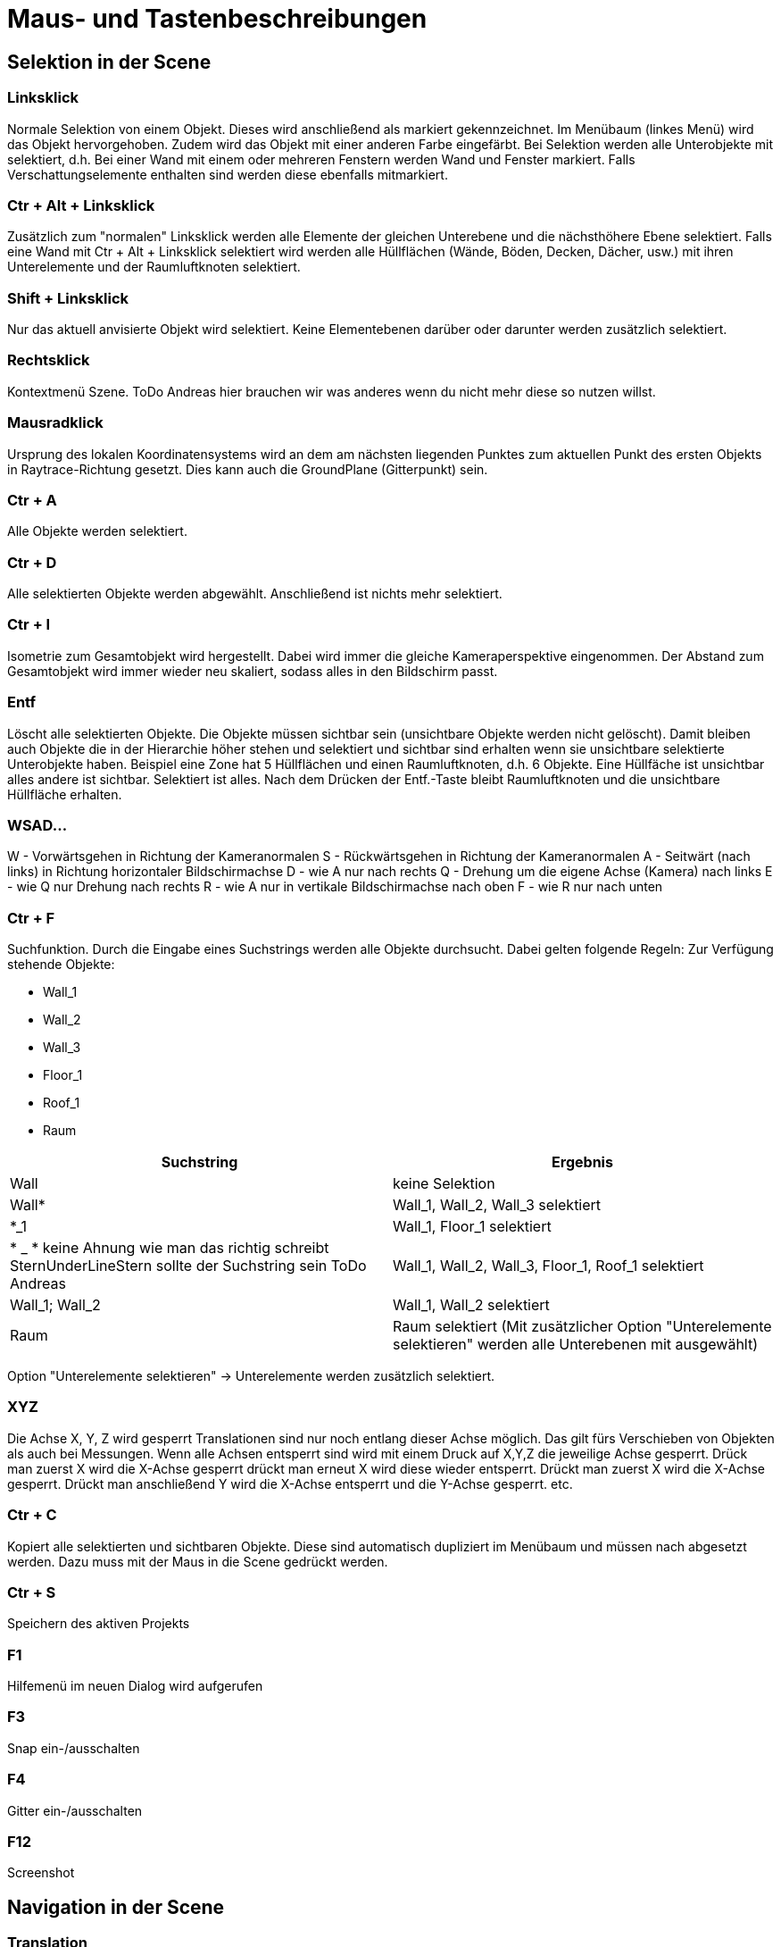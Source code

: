 = Maus- und Tastenbeschreibungen

== Selektion in der Scene

=== Linksklick
Normale Selektion von einem Objekt. Dieses wird anschließend als markiert gekennzeichnet. Im Menübaum (linkes Menü) wird das Objekt hervorgehoben. Zudem wird das Objekt mit einer anderen Farbe eingefärbt. Bei Selektion werden alle Unterobjekte mit selektiert, d.h. Bei einer Wand mit einem oder mehreren Fenstern werden Wand und Fenster markiert. Falls Verschattungselemente enthalten sind werden diese ebenfalls mitmarkiert.

=== Ctr + Alt + Linksklick
Zusätzlich zum "normalen" Linksklick werden alle Elemente der gleichen Unterebene und die nächsthöhere Ebene selektiert. Falls eine Wand mit Ctr + Alt + Linksklick selektiert wird werden alle Hüllflächen (Wände, Böden, Decken, Dächer, usw.) mit ihren Unterelemente und der Raumluftknoten selektiert.

=== Shift + Linksklick
Nur das aktuell anvisierte Objekt wird selektiert. Keine Elementebenen darüber oder darunter werden zusätzlich selektiert.

=== Rechtsklick
Kontextmenü Szene. ToDo Andreas hier brauchen wir was anderes wenn du nicht mehr diese so nutzen willst.

=== Mausradklick
Ursprung des lokalen Koordinatensystems wird an dem am nächsten liegenden Punktes zum aktuellen Punkt des ersten Objekts in Raytrace-Richtung gesetzt. Dies kann auch die GroundPlane (Gitterpunkt) sein.

=== Ctr + A
Alle Objekte werden selektiert.

=== Ctr + D
Alle selektierten Objekte werden abgewählt. Anschließend ist nichts mehr selektiert.

=== Ctr + I
Isometrie zum Gesamtobjekt wird hergestellt. Dabei wird immer die gleiche Kameraperspektive eingenommen. Der Abstand zum Gesamtobjekt wird immer wieder neu skaliert, sodass alles in den Bildschirm passt.

=== Entf
Löscht alle selektierten Objekte. Die Objekte müssen sichtbar sein (unsichtbare Objekte werden nicht gelöscht). Damit bleiben auch Objekte die in der Hierarchie höher stehen und selektiert und sichtbar sind erhalten wenn sie unsichtbare selektierte Unterobjekte haben.
Beispiel eine Zone hat 5 Hüllflächen und einen Raumluftknoten, d.h. 6 Objekte. Eine Hüllfäche ist unsichtbar alles andere ist sichtbar. Selektiert ist alles. Nach dem Drücken der Entf.-Taste bleibt Raumluftknoten und die unsichtbare Hüllfläche erhalten.

=== WSAD...
W - Vorwärtsgehen in Richtung der Kameranormalen
S - Rückwärtsgehen in Richtung der Kameranormalen
A - Seitwärt (nach links) in Richtung horizontaler Bildschirmachse
D - wie A nur nach rechts
Q - Drehung um die eigene Achse (Kamera) nach links
E - wie Q nur Drehung nach rechts
R - wie A nur in vertikale Bildschirmachse nach oben
F - wie R nur nach unten

=== Ctr + F
Suchfunktion. Durch die Eingabe eines Suchstrings werden alle Objekte durchsucht. Dabei gelten folgende Regeln:
Zur Verfügung stehende Objekte:

* Wall_1
* Wall_2
* Wall_3
* Floor_1
* Roof_1
* Raum


[width="100%",options="header"]
|====================
| Suchstring | Ergebnis 
| Wall | keine Selektion 
| Wall* | Wall_1, Wall_2, Wall_3 selektiert 
| *_1 | Wall_1, Floor_1 selektiert 
| * _ * keine Ahnung wie man das richtig schreibt SternUnderLineStern sollte der Suchstring sein ToDo Andreas | Wall_1, Wall_2, Wall_3, Floor_1, Roof_1 selektiert  
| Wall_1; Wall_2 | Wall_1, Wall_2 selektiert
| Raum | Raum selektiert (Mit zusätzlicher Option "Unterelemente selektieren" werden alle Unterebenen mit ausgewählt)
|====================

Option "Unterelemente selektieren" -> Unterelemente werden zusätzlich selektiert.

=== XYZ
Die Achse X, Y, Z wird gesperrt Translationen sind nur noch entlang dieser Achse möglich. Das gilt fürs Verschieben von Objekten als auch bei Messungen.
Wenn alle Achsen entsperrt sind wird mit einem Druck auf X,Y,Z die jeweilige Achse gesperrt. Drück man zuerst X wird die X-Achse gesperrt drückt man erneut X wird diese wieder entsperrt. Drückt man zuerst X wird die X-Achse gesperrt. Drückt man anschließend Y wird die X-Achse entsperrt und die Y-Achse gesperrt. etc.

=== Ctr + C
Kopiert alle selektierten und sichtbaren Objekte.
Diese sind automatisch dupliziert im Menübaum und müssen nach abgesetzt werden. Dazu muss mit der Maus in die Scene gedrückt werden.

=== Ctr + S
Speichern des aktiven Projekts

=== F1
Hilfemenü im neuen Dialog wird aufgerufen

=== F3
Snap ein-/ausschalten

=== F4
Gitter ein-/ausschalten

=== F12
Screenshot

== Navigation in der Scene

=== Translation
Gedrücktes Mausrad bewegt die Scene. Bewegung nach links, Translation nach links zum aktuellen Kameravektor.

=== Rotation
Durch gedrückten Linksklick auf ein Objekt oder die Groundplane wird eine Drehpunkt abgesetzt. Bewegung der Maus nach oben kippt die Scene um die Horizontale Achse zur Kameraposition nach hinten. Bewegung der Maus horizontal nach rechts dreht die Scene um die vertikale Achse zur Kameraposition nach rechts.

=== Translation/Rotation mit Shift oder Leertaste
Bei gedrückter Shift oder Leertaste wird die Aktion verlangsamt oder verschnellert. Den Faktor kann man unter den Einstellungen setzen.

= Farbansichten (Falschfarbendarstellungen)

== Materialansicht
Diese Ansicht stellt die aktuell zugewiesene Farbe der Fläche dar. Dabei stellt diese Farbe die in Realität verwendeten Farben/Anstriche dar. Diese wird im Anstrichdialog gesetzt. Die visuelle Berechnung (Simulation) nimmt diese Farbeinstellungen als Grundlage für die jeweilige Fläche. Standardmäßig sind Dächer rötlich, Wände beige und Böden dunkelblau dargestellt.

== Konstruktion
Alle Objekte erhalten die Farben, die in den Dialogen "opaker Konstruktionsdialog", "transparenter Konstruktionsdialog" und "Verschattungsdialog" eingestellt sind.

== Thermische Randbedingungen (dieser Name sollte überarbeitet werden !!! ToDo Andreas)
Hier werden alle Flächen aufgrund ihrer Verknüpfungseigenschaften dargestellt.

[width="100%",options="header"]
|====================
| Bezug | Farbe
| Außenluft | gelb
| Erdkontakt | braun
| Innenwandöberflächen | rot 
| Innendecken | Boden->dunkleres blau; Decke->orange 
| Adiabat | Grün
|====================

== Verknüpfte Flächen
Alle Objekte werden halbtransparent dargestellt. Zusätzlich werden kleine nichttransparente rote Quader zwischen den Mittelpunkten zweier verlinkter Flächen dargestellt.

== Eingangs- und Ergebnisdarstellung

=== U-Werte
Die Objekte mit einem Parameter U-Wert werden nach einer Farblegende die vom Nutzer festgelegt werden kann dargestellt. Dabei kann der Nutzer den Min- und Maxwert anpassen.

=== Temperaturen

Da Temperaturen zeitlich dynamisch vorliegen wird ein Zeitpunkt für die Ergebnisausgaben vom Nutzer eingestellt. Dafür gibt es einen separaten Dialog.

==== Oberflächen
Die Temperaturen jedes Objekts, dass eine Oberflächentemperatur laut einer Ausgabedatei besitzt wird durch eine Farblegende dargestellt (siehe U-Wert). Beachtet werden muss um welchen Temperaturen es sich handelt (Innen- oder Außenoberflächentemperaturen).

==== Lufttemperaturen
Wie Oberflächentemperaturen nur mit der Ergebnisdatei Lufttemperaturen. Hierbei nehmen alle Objekte einer Zonen die gleiche Farbe nach Ergebnisdatei an.

= Funktionsbeschreibung

== Translation
Eingabe erfolgt entweder durch relative oder absolute Koordinaten. Alle selektierten und sichtbaren Objekte werden entlang des aktuellen lokalen Koordinatensystems verschoben. Dieses kann anders als das Weltkoordinatensystem sein. Nach Verlassen des Textfeldes wird die Aktion ausgeführt.

== Rotation
Nach Eintrag ins Textfeld werden alle selektierten und sichtbaren Objekte gedreht. Bezugsachsen bildet das lokale Koordinatensystems

== Skalierung
Falls "alles skalieren" aktiviert wurde werden alle Achsenrichtungen gleich skaliert. Falls nicht wird nur die ausgewählte Achse skaliert. Skaliert wird immer ausgehen vom aktuellen lokalen Ursprung.

= Raumerstellung

Wie wird ein Raum erstellt? Dies kann auf mehreren Wege durchgeführt werden.

== Raumerstellung direkt über den Raumbutton
Falls das Projekt komplett leer ist und man den Raumerstellungsbutton drückt werden mehrere Funktionen durchgeführt.

. Automatische Erstellung eines Gebäudeobjektes. Hierbei wird der Name abgefragt über einen TextInputDialog.
. Automatische Erstellung eines Geschossobjektes (Unterobjekt von Gebäude oder falls es Gebäudeteil noch gibt ein Unterobjekt dessen). Hierbei wird der Name abgefragt über einen TextInputDialog.
. Wechsel der rechten Menüfensters in den Raumerstellungsdialog. Folgende Eingaben sind dort möglich
    * Textfeld für den Raumnamen
    * Textfeld (double) für die Höhe (Extrusion des Polgons) des Raumes (Standard 3m)
    * Wahl der Konstruktionen für Außenwand, Boden zur Außenfseite, Dach zur Außenseite (falls keine Konstruktionen gesetzt wurden sind die Standardkonstruktionen zu nehmen ansonsten die letzten Zuweisungen die in diesem Dialog betätig wurden.
    * Wahl des Gebäudes, Geschosses, Gebäudeteils (Voreinstellungen mit den letzten ausgewählten Objektes)
    * Liste mit den Punktkoordinaten der abgeklickten Punkte (am Anfang leer) dabei kann durch anklicken eines Punktes dieser aus dem Polygonzug entfernt werden.

Falls die Gebäude und Geschoss vorhanden sind wird das letzte aktive Geschoss als Standard gesetzt.

Anschließend kann in der Scene ein Polygonzug gezeichnet werden. Dabei wird nach dem ersten Punkt absetzen eine rote Linie zwischen allen abgesetzen Punkten + dem Mauszeiger erstellt. Die Zone wird zusätzlich 3D-Transparent dargestellt sobald des 3 Punkte gibt die nicht kolinear sind. Dabei wird das Objekt nach der eingebenen Höhe extrudiert.

Das Niveau auf der der Polygonzug erstellt wird wird vom Geschoss abgefragt. Dies kann im Geschossmanager eingestellt werden. Alle Punkte weisen die gleiche Z-Koordinate auf.


Im Datenmodell wird folgendes erstellt:

    * eine Bodenfläche bestehend aus dem Polygonzugmit der Normalen nach unten.
    * eine Deckefläche gleich der Bodenflächen mit einer Höhenebene von Bodenfläche + Extrusionshöhe. Normale zeigt nach oben.
    * Wandflächen mit zwei aufeinanderfolgenden Punkten aus dem Polgonzug vom Boden und die dazugehörigen Punkte aus dem Deckenpolygonzug. Jede Wandflächennormale zeigt nach außen, d.h. weg vom Luftknoten.

    
    



